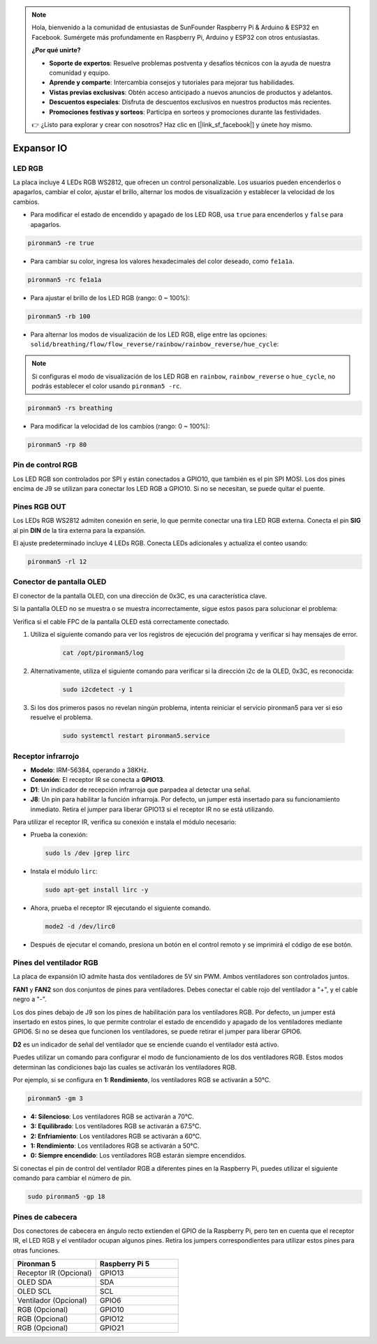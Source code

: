.. note::

    Hola, bienvenido a la comunidad de entusiastas de SunFounder Raspberry Pi & Arduino & ESP32 en Facebook. Sumérgete más profundamente en Raspberry Pi, Arduino y ESP32 con otros entusiastas.

    **¿Por qué unirte?**

    - **Soporte de expertos**: Resuelve problemas postventa y desafíos técnicos con la ayuda de nuestra comunidad y equipo.
    - **Aprende y comparte**: Intercambia consejos y tutoriales para mejorar tus habilidades.
    - **Vistas previas exclusivas**: Obtén acceso anticipado a nuevos anuncios de productos y adelantos.
    - **Descuentos especiales**: Disfruta de descuentos exclusivos en nuestros productos más recientes.
    - **Promociones festivas y sorteos**: Participa en sorteos y promociones durante las festividades.

    👉 ¿Listo para explorar y crear con nosotros? Haz clic en [|link_sf_facebook|] y únete hoy mismo.

Expansor IO
================

LED RGB
------------

.. image:: img/io_board_rgb.png

La placa incluye 4 LEDs RGB WS2812, que ofrecen un control personalizable. Los usuarios pueden encenderlos o apagarlos, cambiar el color, ajustar el brillo, alternar los modos de visualización y establecer la velocidad de los cambios.

* Para modificar el estado de encendido y apagado de los LED RGB, usa ``true`` para encenderlos y ``false`` para apagarlos.

.. code-block:: shell

  pironman5 -re true

* Para cambiar su color, ingresa los valores hexadecimales del color deseado, como ``fe1a1a``.

.. code-block:: shell

  pironman5 -rc fe1a1a

* Para ajustar el brillo de los LED RGB (rango: 0 ~ 100%):

.. code-block:: shell

  pironman5 -rb 100

* Para alternar los modos de visualización de los LED RGB, elige entre las opciones: ``solid/breathing/flow/flow_reverse/rainbow/rainbow_reverse/hue_cycle``:

.. note::

  Si configuras el modo de visualización de los LED RGB en ``rainbow``, ``rainbow_reverse`` o ``hue_cycle``, no podrás establecer el color usando ``pironman5 -rc``.

.. code-block:: shell

  pironman5 -rs breathing

* Para modificar la velocidad de los cambios (rango: 0 ~ 100%):

.. code-block:: shell

  pironman5 -rp 80

Pin de control RGB
-------------------------

Los LED RGB son controlados por SPI y están conectados a GPIO10, que también es el pin SPI MOSI. Los dos pines encima de J9 se utilizan para conectar los LED RGB a GPIO10. Si no se necesitan, se puede quitar el puente.

  .. image:: img/io_board_rgb_pin.png

Pines RGB OUT
-------------------------

.. image:: img/io_board_rgb_out.png

Los LEDs RGB WS2812 admiten conexión en serie, lo que permite conectar una tira LED RGB externa. Conecta el pin **SIG** al pin **DIN** de la tira externa para la expansión.

El ajuste predeterminado incluye 4 LEDs RGB. Conecta LEDs adicionales y actualiza el conteo usando:

.. code-block:: shell

  pironman5 -rl 12


Conector de pantalla OLED
----------------------------

El conector de la pantalla OLED, con una dirección de 0x3C, es una característica clave.

.. image:: img/io_board_oled.png

Si la pantalla OLED no se muestra o se muestra incorrectamente, sigue estos pasos para solucionar el problema:

Verifica si el cable FPC de la pantalla OLED está correctamente conectado.

#. Utiliza el siguiente comando para ver los registros de ejecución del programa y verificar si hay mensajes de error.

    .. code-block:: shell

        cat /opt/pironman5/log

#. Alternativamente, utiliza el siguiente comando para verificar si la dirección i2c de la OLED, 0x3C, es reconocida:
    
    .. code-block:: shell
        
        sudo i2cdetect -y 1

#. Si los dos primeros pasos no revelan ningún problema, intenta reiniciar el servicio pironman5 para ver si eso resuelve el problema.


    .. code-block:: shell

        sudo systemctl restart pironman5.service


Receptor infrarrojo
---------------------------

.. image:: img/io_board_receiver.png

* **Modelo**: IRM-56384, operando a 38KHz.
* **Conexión**: El receptor IR se conecta a **GPIO13**.
* **D1**: Un indicador de recepción infrarroja que parpadea al detectar una señal.
* **J8**: Un pin para habilitar la función infrarroja. Por defecto, un jumper está insertado para su funcionamiento inmediato. Retira el jumper para liberar GPIO13 si el receptor IR no se está utilizando.

Para utilizar el receptor IR, verifica su conexión e instala el módulo necesario:

* Prueba la conexión:

  .. code-block:: shell

    sudo ls /dev |grep lirc

* Instala el módulo ``lirc``:

  .. code-block:: shell

    sudo apt-get install lirc -y

* Ahora, prueba el receptor IR ejecutando el siguiente comando.

  .. code-block:: shell

    mode2 -d /dev/lirc0

* Después de ejecutar el comando, presiona un botón en el control remoto y se imprimirá el código de ese botón.


Pines del ventilador RGB
-----------------------------

La placa de expansión IO admite hasta dos ventiladores de 5V sin PWM. Ambos ventiladores son controlados juntos.

**FAN1** y **FAN2** son dos conjuntos de pines para ventiladores. Debes conectar el cable rojo del ventilador a "+", y el cable negro a "-".

.. image:: img/io_board_fan.png

Los dos pines debajo de J9 son los pines de habilitación para los ventiladores RGB. Por defecto, un jumper está insertado en estos pines, lo que permite controlar el estado de encendido y apagado de los ventiladores mediante GPIO6. Si no se desea que funcionen los ventiladores, se puede retirar el jumper para liberar GPIO6.

.. image:: img/io_board_fan_j9.png

**D2** es un indicador de señal del ventilador que se enciende cuando el ventilador está activo.

.. image:: img/io_board_fan_d2.png

Puedes utilizar un comando para configurar el modo de funcionamiento de los dos ventiladores RGB. Estos modos determinan las condiciones bajo las cuales se activarán los ventiladores RGB.

Por ejemplo, si se configura en **1: Rendimiento**, los ventiladores RGB se activarán a 50°C.

.. code-block:: shell

  pironman5 -gm 3

* **4: Silencioso**: Los ventiladores RGB se activarán a 70°C.
* **3: Equilibrado**: Los ventiladores RGB se activarán a 67.5°C.
* **2: Enfriamiento**: Los ventiladores RGB se activarán a 60°C.
* **1: Rendimiento**: Los ventiladores RGB se activarán a 50°C.
* **0: Siempre encendido**: Los ventiladores RGB estarán siempre encendidos.

Si conectas el pin de control del ventilador RGB a diferentes pines en la Raspberry Pi, puedes utilizar el siguiente comando para cambiar el número de pin.

.. code-block:: shell

  sudo pironman5 -gp 18

Pines de cabecera
----------------------

.. image:: img/io_board_pin_header.png

Dos conectores de cabecera en ángulo recto extienden el GPIO de la Raspberry Pi, pero ten en cuenta que el receptor IR, el LED RGB y el ventilador ocupan algunos pines. Retira los jumpers correspondientes para utilizar estos pines para otras funciones.

.. list-table:: 
  :widths: 25 25
  :header-rows: 1

  * - Pironman 5
    - Raspberry Pi 5
  * - Receptor IR (Opcional)
    - GPIO13
  * - OLED SDA
    - SDA
  * - OLED SCL
    - SCL
  * - Ventilador (Opcional)
    - GPIO6
  * - RGB (Opcional)
    - GPIO10
  * - RGB (Opcional)
    - GPIO12
  * - RGB (Opcional)
    - GPIO21

